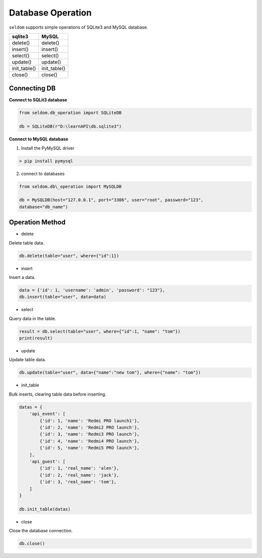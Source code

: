 Database Operation
--------------------

``seldom`` supports simple operations of SQLite3 and MySQL database.

+-------------------+-------------------+
| sqlite3           | MySQL             |
+===================+===================+
| delete()          | delete()          |
+-------------------+-------------------+
| insert()          | insert()          |
+-------------------+-------------------+
| select()          | select()          |
+-------------------+-------------------+
| update()          | update()          |
+-------------------+-------------------+
| init\_table()     | init\_table()     |
+-------------------+-------------------+
| close()           | close()           |
+-------------------+-------------------+


Connecting DB
~~~~~~~~~~~~~~~~~~

**Connect to SQLit3 database**

.. code:: py

    from seldom.db_operation import SQLiteDB

    db = SQLiteDB(r"D:\learnAPI\db.sqlite3")


**Connect to MySQL database**

1. Install the PyMySQL driver

.. code:: shell

    > pip install pymysql


2. connect to databases

.. code:: py

    from seldom.db\_operation import MySQLDB

    db = MySQLDB(host="127.0.0.1", port="3306", user="root", password="123",
    database="db_name")


Operation Method
~~~~~~~~~~~~~~~~~~

-  delete

Delete table data.

.. code:: py

    db.delete(table="user", where={"id":1})


-  insert

Insert a data.

.. code:: py

    data = {'id': 1, 'username': 'admin', 'password': "123"},
    db.insert(table="user", data=data)


-  select

Query data in the table.

.. code:: py

    result = db.select(table="user", where={"id":1, "name": "tom"})
    print(result)


-  update

Update table data.

.. code:: py

    db.update(table="user", data={"name":"new tom"}, where={"name": "tom"})


-  init\_table

Bulk inserts, clearing table data before inserting.

.. code:: py


    datas = {
        'api_event': [
            {'id': 1, 'name': 'Redmi PRO launch1'},
            {'id': 2, 'name': 'Redmi2 PRO launch'},
            {'id': 3, 'name': 'Redmi3 PRO launch'},
            {'id': 4, 'name': 'Redmi4 PRO launch'},
            {'id': 5, 'name': 'Redmi5 PRO launch'},
        ],
        'api_guest': [
            {'id': 1, 'real_name': 'alen'},
            {'id': 2, 'real_name': 'jack'},
            {'id': 3, 'real_name': 'tom'},
        ]
    }

    db.init_table(datas)

-  close

Close the database connection.

.. code:: py

    db.close()
